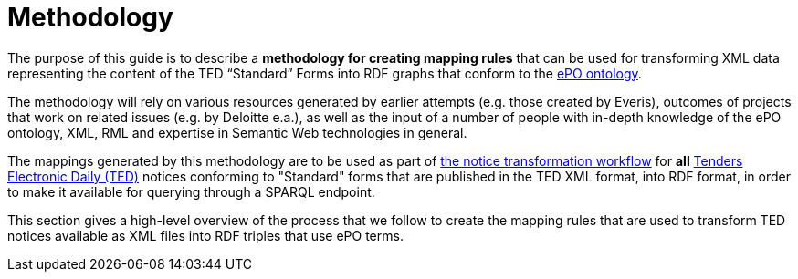 [#_mapping-methodology]
# Methodology

The purpose of this guide is to describe a *methodology for creating mapping rules* that can be used for transforming XML data representing the content of the TED “Standard” Forms into RDF graphs that conform to the https://github.com/OP-TED/ePO[ePO ontology].

The methodology will rely on various resources generated by earlier attempts (e.g. those created by Everis), outcomes of projects that work on related issues (e.g. by Deloitte e.a.), as well as the input of a number of people with in-depth knowledge of the ePO ontology, XML, RML and expertise in Semantic Web technologies in general.

The mappings generated by this methodology are to be used as part of https://meaningfy-ws.github.io/ted-sws/ted-sws/_attachments/ted-sws-architecture/index.html?goto=1:1:36[the notice transformation workflow] for *all* https://ted.europa.eu/TED/browse/browseByMap.do[Tenders Electronic Daily (TED)] notices conforming to "Standard" forms that are published in the TED XML format, into RDF format, in order to make it available for querying through a SPARQL endpoint.

This section gives a high-level overview of the process that we follow to create the mapping rules that are used to transform TED notices available as XML files into RDF triples that use ePO terms.




